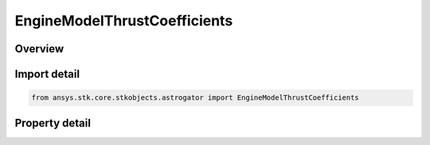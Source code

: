 EngineModelThrustCoefficients
=============================

.. py:class:: ansys.stk.core.stkobjects.astrogator.EngineModelThrustCoefficients

   Bases: 

   Engine Model Thrust Coefficients.

.. py:currentmodule:: EngineModelThrustCoefficients

Overview
--------

.. tab-set::

    .. tab-item:: Properties
        
        .. list-table::
            :header-rows: 0
            :widths: auto

            * - :py:attr:`~ansys.stk.core.stkobjects.astrogator.EngineModelThrustCoefficients.c0`
              - C0 coefficient. Dimensionless.
            * - :py:attr:`~ansys.stk.core.stkobjects.astrogator.EngineModelThrustCoefficients.c1`
              - C1 coefficient. Dimensionless.
            * - :py:attr:`~ansys.stk.core.stkobjects.astrogator.EngineModelThrustCoefficients.c2`
              - C2 coefficient. Dimensionless.
            * - :py:attr:`~ansys.stk.core.stkobjects.astrogator.EngineModelThrustCoefficients.c3`
              - C3 coefficient. Dimensionless.
            * - :py:attr:`~ansys.stk.core.stkobjects.astrogator.EngineModelThrustCoefficients.c4`
              - C4 coefficient. Dimensionless.
            * - :py:attr:`~ansys.stk.core.stkobjects.astrogator.EngineModelThrustCoefficients.c5`
              - C5 coefficient. Dimensionless.
            * - :py:attr:`~ansys.stk.core.stkobjects.astrogator.EngineModelThrustCoefficients.c6`
              - C6 coefficient. Dimensionless.
            * - :py:attr:`~ansys.stk.core.stkobjects.astrogator.EngineModelThrustCoefficients.c7`
              - C7 coefficient. Dimensionless.
            * - :py:attr:`~ansys.stk.core.stkobjects.astrogator.EngineModelThrustCoefficients.e4`
              - E4 exponent. Dimensionless.
            * - :py:attr:`~ansys.stk.core.stkobjects.astrogator.EngineModelThrustCoefficients.e5`
              - E5 exponent. Dimensionless.
            * - :py:attr:`~ansys.stk.core.stkobjects.astrogator.EngineModelThrustCoefficients.e6`
              - E6 exponent. Dimensionless.
            * - :py:attr:`~ansys.stk.core.stkobjects.astrogator.EngineModelThrustCoefficients.e7`
              - E7 exponent. Dimensionless.
            * - :py:attr:`~ansys.stk.core.stkobjects.astrogator.EngineModelThrustCoefficients.b7`
              - B7 base. Dimensionless.
            * - :py:attr:`~ansys.stk.core.stkobjects.astrogator.EngineModelThrustCoefficients.k0`
              - K0 coefficient. Dimensionless.
            * - :py:attr:`~ansys.stk.core.stkobjects.astrogator.EngineModelThrustCoefficients.k1`
              - K1 coefficient. Dimensionless.
            * - :py:attr:`~ansys.stk.core.stkobjects.astrogator.EngineModelThrustCoefficients.reference_temp`
              - Reference temperature for data. Uses Temperature Dimension.



Import detail
-------------

.. code-block:: python

    from ansys.stk.core.stkobjects.astrogator import EngineModelThrustCoefficients


Property detail
---------------

.. py:property:: c0
    :canonical: ansys.stk.core.stkobjects.astrogator.EngineModelThrustCoefficients.c0
    :type: float

    C0 coefficient. Dimensionless.

.. py:property:: c1
    :canonical: ansys.stk.core.stkobjects.astrogator.EngineModelThrustCoefficients.c1
    :type: float

    C1 coefficient. Dimensionless.

.. py:property:: c2
    :canonical: ansys.stk.core.stkobjects.astrogator.EngineModelThrustCoefficients.c2
    :type: float

    C2 coefficient. Dimensionless.

.. py:property:: c3
    :canonical: ansys.stk.core.stkobjects.astrogator.EngineModelThrustCoefficients.c3
    :type: float

    C3 coefficient. Dimensionless.

.. py:property:: c4
    :canonical: ansys.stk.core.stkobjects.astrogator.EngineModelThrustCoefficients.c4
    :type: float

    C4 coefficient. Dimensionless.

.. py:property:: c5
    :canonical: ansys.stk.core.stkobjects.astrogator.EngineModelThrustCoefficients.c5
    :type: float

    C5 coefficient. Dimensionless.

.. py:property:: c6
    :canonical: ansys.stk.core.stkobjects.astrogator.EngineModelThrustCoefficients.c6
    :type: float

    C6 coefficient. Dimensionless.

.. py:property:: c7
    :canonical: ansys.stk.core.stkobjects.astrogator.EngineModelThrustCoefficients.c7
    :type: float

    C7 coefficient. Dimensionless.

.. py:property:: e4
    :canonical: ansys.stk.core.stkobjects.astrogator.EngineModelThrustCoefficients.e4
    :type: float

    E4 exponent. Dimensionless.

.. py:property:: e5
    :canonical: ansys.stk.core.stkobjects.astrogator.EngineModelThrustCoefficients.e5
    :type: float

    E5 exponent. Dimensionless.

.. py:property:: e6
    :canonical: ansys.stk.core.stkobjects.astrogator.EngineModelThrustCoefficients.e6
    :type: float

    E6 exponent. Dimensionless.

.. py:property:: e7
    :canonical: ansys.stk.core.stkobjects.astrogator.EngineModelThrustCoefficients.e7
    :type: float

    E7 exponent. Dimensionless.

.. py:property:: b7
    :canonical: ansys.stk.core.stkobjects.astrogator.EngineModelThrustCoefficients.b7
    :type: float

    B7 base. Dimensionless.

.. py:property:: k0
    :canonical: ansys.stk.core.stkobjects.astrogator.EngineModelThrustCoefficients.k0
    :type: float

    K0 coefficient. Dimensionless.

.. py:property:: k1
    :canonical: ansys.stk.core.stkobjects.astrogator.EngineModelThrustCoefficients.k1
    :type: float

    K1 coefficient. Dimensionless.

.. py:property:: reference_temp
    :canonical: ansys.stk.core.stkobjects.astrogator.EngineModelThrustCoefficients.reference_temp
    :type: float

    Reference temperature for data. Uses Temperature Dimension.


